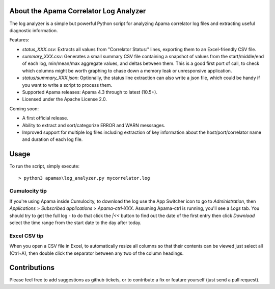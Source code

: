 .. image:: https://travis-ci.com/ben-spiller/correlator-log-analyzer.svg?branch=master
	:target: https://travis-ci.com/ben-spiller/correlator-log-analyzer

.. image:: https://codecov.io/gh/ben-spiller/correlator-log-analyzer/branch/master/graph/badge.svg
	:target: https://codecov.io/gh/ben-spiller/correlator-log-analyzer

About the Apama Correlator Log Analyzer
=======================================
The log analyzer is a simple but powerful Python script for analyzing Apama correlator log files and extracting useful diagnostic information. 

Features:

- `status_XXX.csv`: Extracts all values from "Correlator Status:" lines, exporting them to an Excel-friendly CSV file. 
- `summary_XXX.csv`: Generates a small summary CSV file containing a snapshot of values from the start/middle/end of each log, min/mean/max aggregate values, and deltas between them. This is a good first port of call, to check which columns might be worth graphing to chase down a memory leak or unresponsive application. 
- `status/summary_XXX.json`: Optionally, the status line extraction can also write a json file, which could be handy if you want to write a script to process them.
- Supported Apama releases: Apama 4.3 through to latest (10.5+). 
- Licensed under the Apache License 2.0. 

Coming soon:

- A first official release.
- Ability to extract and sort/categorize ERROR and WARN messsages. 
- Improved support for multiple log files including extraction of key information about the host/port/correlator name and duration of each log file. 

Usage
=====
To run the script, simply execute::

	> python3 apamax\log_analyzer.py mycorrelator.log

Cumulocity tip
--------------
If you're using Apama inside Cumulocity, to download the log use the App Switcher icon to go to `Administration`, then `Applications` > `Subscribed applications` > `Apama-ctrl-XXX`. Assuming Apama-ctrl is running, you'll see a `Logs` tab. You should try to get the full log - to do that click the `|<<` button to find out the date of the first entry then click `Download` select the time range from the start date to the day after today. 

Excel CSV tip
-------------
When you open a CSV file in Excel, to automatically resize all columns so that their contents can be viewed just select all (Ctrl+A), then double click the separator between any two of the column headings. 

Contributions
=============
Please feel free to add suggestions as github tickets, or to contribute a fix or feature yourself (just send a pull request). 
